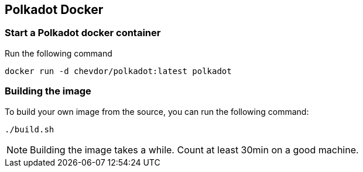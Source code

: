 
== Polkadot Docker

=== Start a Polkadot docker container

Run the following command

	docker run -d chevdor/polkadot:latest polkadot

=== Building the image

To build your own image from the source, you can run the following command:

	./build.sh

NOTE: Building the image takes a while. Count at least 30min on a good machine.
